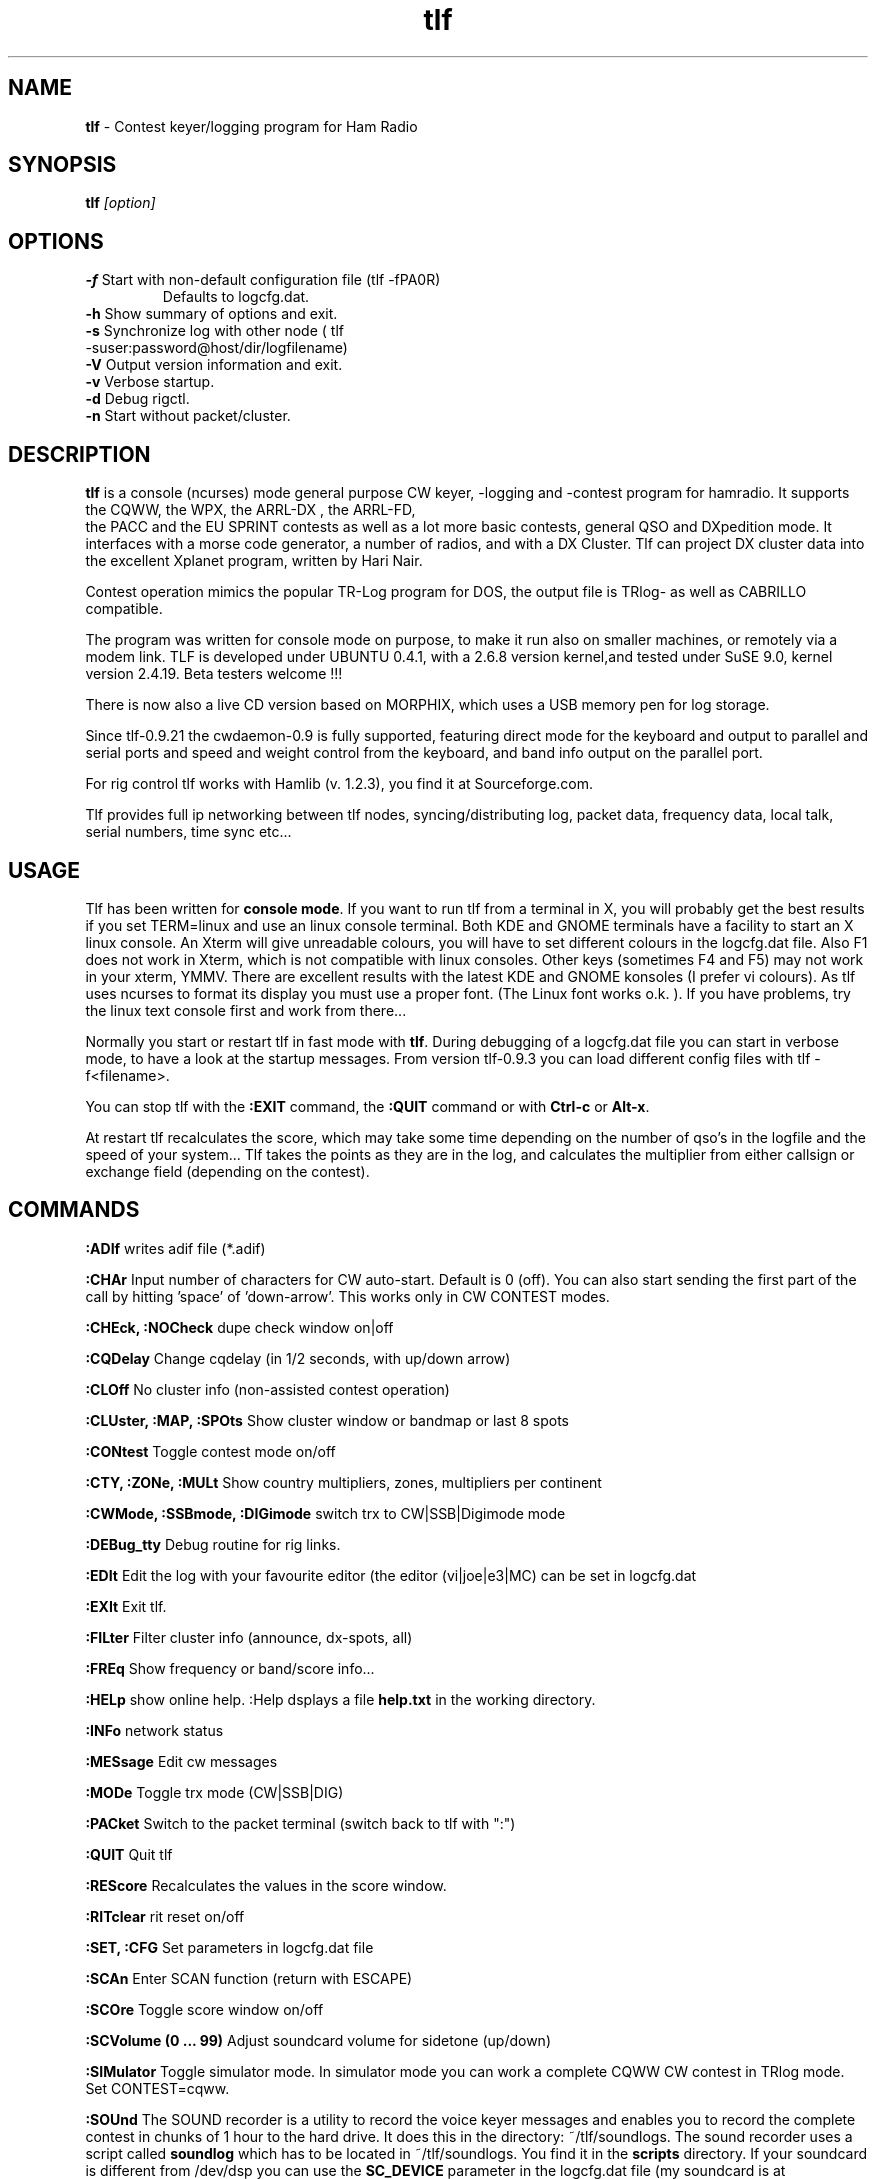 .\"
.TH "tlf" "1" "version 0.9.31" "Rein Couperus" "Hamradio"
.SH "NAME"
.B tlf \fP
- Contest keyer/logging program for Ham Radio
.SH "SYNOPSIS"
\fBtlf\fR \fI[option]\fR
.SH "OPTIONS"
.TP
\fB\-f\fR Start with non-default configuration file (tlf -fPA0R) 
\fR Defaults to logcfg.dat.
.TP
\fB\-h\fR Show summary of options and exit.
.TP
\fB\-s\fR Synchronize log with other node ( tlf -suser:password@host/dir/logfilename)
.TP
\fB\-V\fR Output version information and exit.
.TP
\fB\-v\fR Verbose startup.
.TP
\fB\-d\fR Debug rigctl.
.TP
\fB\-n\fR Start without packet/cluster.

.SH "DESCRIPTION"
\fBtlf\fR
is a console (ncurses) mode general purpose CW keyer, -logging and -contest
program for hamradio. It supports the CQWW, the WPX, the ARRL-DX , the ARRL-FD,
 the PACC and the EU SPRINT contests as well as a lot more basic contests,
general QSO and DXpedition mode. It interfaces with a morse code generator, a
number of radios, and with a DX Cluster. Tlf can project DX cluster data into
the excellent Xplanet program, written by Hari Nair.
.P
Contest operation mimics the popular TR-Log program for DOS, the output file is 
TRlog- as well as CABRILLO compatible.
.P
The program was written for console mode on purpose, to make it run also on 
smaller machines, or remotely via a modem link. TLF is developed under UBUNTU 0.4.1, 
with a 2.6.8 version kernel,and tested under SuSE 9.0, kernel version 2.4.19. Beta testers
welcome !!!
.P
There is now also a live CD version based on MORPHIX, which uses a USB memory pen for
log storage.
.P
Since tlf-0.9.21 the cwdaemon-0.9 is fully supported, featuring direct mode
for the keyboard and output to parallel and serial ports and speed and weight
control from the keyboard, and band info output on the parallel port.
.P
For rig control tlf works with Hamlib (v. 1.2.3), you find it at Sourceforge.com.
.P
Tlf provides full ip networking between tlf nodes,
syncing/distributing log, packet data, frequency data, local talk, serial
numbers, time sync etc...
.P

.SH "USAGE"
.TR
Tlf has been written for \fBconsole mode\fR. If you want to run tlf from a
terminal in X, you will probably get the best results if you set TERM=linux and use
an linux console terminal. Both KDE and GNOME terminals have a facility to start
an X linux console. An Xterm will give unreadable colours, you will have to set
different colours in the logcfg.dat file. Also F1 does not work in Xterm, which is
not compatible with linux consoles. Other keys (sometimes F4 and F5) may not work
in your xterm, YMMV.
There are excellent results with the latest KDE and GNOME konsoles (I prefer vi colours).
As tlf uses ncurses to format its display you must use a proper font. (The Linux font
works o.k. ). If you have problems, try the linux text console first and work from there...

Normally you start or restart tlf in fast mode with \fBtlf\fR. During debugging
of a logcfg.dat file you can start in verbose mode, to have a look at the
startup messages. From version tlf-0.9.3 you can load different config files with
tlf -f<filename>.

You can stop tlf with the \fB:EXIT\fR command, the \fB:QUIT\fR command or with \fBCtrl-c\fR or \fBAlt-x\fR.

At restart tlf recalculates the score, which may take some time depending on the
number of qso's in the logfile and the speed of your system... Tlf takes the
points as they are in the log, and calculates the multiplier from either
callsign or exchange field (depending on the contest).

.SH "COMMANDS"

.TR
.B :ADIf
writes adif file (*.adif)

.TR
.B :CHAr 
Input number of characters for CW auto-start. Default is 0 (off).
You can also start sending the first part of the call by hitting 'space' of 'down-arrow'.
This works only in CW CONTEST modes. 

.TR
.B :CHEck, :NOCheck
dupe check window on|off

.TR
.B :CQDelay
Change cqdelay (in 1/2 seconds, with up/down arrow)

.TR
.B :CLOff
No cluster info (non-assisted contest operation)

.TR
.B :CLUster, :MAP, :SPOts
Show cluster window or bandmap or last 8 spots

.TR
.B :CONtest
Toggle contest mode on/off

.TR
.B :CTY, :ZONe, :MULt
Show country multipliers, zones, multipliers per continent

.TR
.B :CWMode, :SSBmode, :DIGimode
switch trx to CW|SSB|Digimode mode

.TR
.B :DEBug_tty
Debug routine for rig links.

.TR
.B :EDIt
Edit the log with your favourite editor (the editor (vi|joe|e3|MC) can be set in logcfg.dat

.TR
.B :EXIt
Exit tlf.

.TR
.B :FILter
Filter cluster info (announce, dx-spots, all)

.TR
.B :FREq
Show frequency or band/score info...

.TR
.B :HELp
show online help. :Help dsplays a file
.B help.txt
in the working directory.

.TR
.B :INFo
network status

.TR
.B :MESsage
Edit cw messages

.B :MODe
Toggle trx mode (CW|SSB|DIG)

.TR
.B :PACket
Switch to the packet terminal (switch back to tlf with ":")

.TR
.B :QUIT
Quit tlf

.TR
.B :REScore
Recalculates the values in the score window.

.TR
.B :RITclear
rit reset on/off

.TR
.B :SET, :CFG
Set parameters in logcfg.dat file

.TR
.B :SCAn
Enter SCAN function (return with ESCAPE)


.TR
.B :SCOre
Toggle score window on/off

.TR
.B :SCVolume (0 ... 99)
Adjust soundcard volume for sidetone (up/down)

.TR
.B :SIMulator
Toggle simulator mode. In simulator mode you can work a complete
CQWW CW contest in TRlog mode. Set CONTEST=cqww.

.TR
.B :SOUnd
The SOUND recorder is a utility to record the voice keyer messages and enables you to record the complete contest in chunks of 1 hour to the hard drive. It does this in the directory:
~/tlf/soundlogs. The sound recorder uses a script called
.B soundlog
which has to be located in ~/tlf/soundlogs. You find it in the
.B scripts
directory. If your soundcard is different from /dev/dsp you can use the
.B SC_DEVICE
parameter in the logcfg.dat file (my soundcard is at SC_DEVICE=/dev/dsp1).
The file extension is .au, the sun ulaw format. The recorder produces < 60 MB per hour.
This means you can record a complete cqww in less than 3 GB. If your disk cannot handle this, ftp the soundfile to a server every hour....
.P
.B F1 ... F12, s, c
will record the voice keyer message for that key.
.P
1:	Start contest recording to ddhhmm.au
.P
2:	Stop contest recording
.P
3:	Play back contest recording ddhh[mm][xx]

	xx is the offset from the start of the file e.g.:

	2110 will start from beginning of the day 21 hr 10:00 file.

	21100013:00 will start from day 21, hh 10, mm 00, + 13 minutes: 0 seconds

To make sure you get a new file every hour make a cron job to run every hour with:

.B /usr/bin/pkill -f sox > /dev/null 2> /dev/null


If you run this job every 10 minutes you get sound records of 10 minutes long.
.P
Once started the recorder will run until the lock file
.B ~/.VRlock
is removed.



.TR
.B :SYNc
Synchronize the logfile of this node with the logfile pointed to by parameter SYNCFILE=<user:password@host/dir/logfile>. Tlf will wget the logfile from the relevant node, make a dated backup of your local logfile, and merge the 2 files. The score will be recalculated.

.TR
.B :TONe 
Set PC sidetone frequency (300 - 900)

.TR
.B :TRXcontrol
toggle trxcontrol on/off (default off, only makes sense with rigcontrol capability)

.TR
.B :VIEw 
View the log with LESS

.TR
.B :WRIte 
Write cabrillo file for selected contests (CQ and ARRL contests).
Other contests may work, you have to experiment.

.SH "KEYS"

The keymap refers to the linux text console. It may be slightly different on X terminals.
From the X terminals KDE konsole has been proven to work best if you set keyboard to linux,
and colour scheme to VIM colours , system colours or linux colours. Moreover on some systems you must set \fB\TERM=linux\fR\ or fB\TERM=rxvt\fR.
This also works under vnc.

.TR
.B Pgup
Increase CW speed (from call and exchange fields).
If field not empty and CHANGE_RST is set: change rSt value

.TR
.B Ctrl-Pgup
Increase Auto_CQ delay (1 sec).
Set Aut0_CW delay to message length + pause length. This is because tlf does not
know when the cwdaemon is ready...


.TR
.B Pg-down 
Decrease CW speed (from call and exchange fields)
If field not empty and CHANGE_RST is set: change rSt value.

.TR
.B Ctrl-Pgdown
Decrease Auto_CQ delay (1 sec).

.TR
.B F1-F11
Send CW, RTTY or VOICE message

.TR
.B F12
Start Auto_CQ (sends F12 message)

.TR
.B Tab
Switch between call input and exchange fields

.TR
.B +
Toggle CQ/S&P mode (TRlog mode) or Send F3 + log qso(CT mode)

.TR
.B Left-Arrow
Change band if callsign field empty. (enter edit mode if callsign present, leave edit mode with ENTER or ESC)

.TR
.B Right-Arrow
Change band

.TR
.B ENTER
Smart key for contest mode: Calls cq, Calls station, Sends exchange, Logs the qso

.TR
.B Backslash
log qso w/o CW;

.TR
.B ;
Insert note in log

.TR
.B ,
Keyboard on. This works only when the call input field is empty. use ctrl-k if it isn't.

.TR
.B ESCAPE
Return to call input field, keyboard off, stop cw, reset call and exchange (universal undo)

.TR
.B '"' (double quote)
Send talk message to other tlf nodes

.TR
.B - (minus)
Delete last qso

.TR
.B Up-arrow
Edit last qso: Insert, overwrite, and delete; + log view

.TR
.B = (equal)
Confirm last call

.TR
.B _ (underscore)
Confirm last exchange

.TR
.B {
In RTTY (DIGIMODE), keyboard mode switch TX on

.TR
.B }
In RTTY (DIGIMODE), keyboard mode switch TX off (RX)

.TR
.B \ (backslash)
In RTTY (DIGIMODE), keyboard mode switch controller to command mode
(back to operating mode with 'k enter'


.TR
.B #
trx qrg -> mem, mem -> trx qrg

.TR
.B ! -
Get a new shell

.TR
.B Ctrl-a
switch cluster window

.TR
.B Ctrl-b
send info to cluster 

.TR
.B Ctrl-c
Quit (Linux cmd)

.TR
.B Ctrl-d
Stop tlf 

.TR
.B Ctrl-f
Set frequency 

.TR
.B Ctrl-g
grab dx spot 

.TR
.B Ctrl-k
Keyboard (CW and RTTY)

.TR
.B Ctrl-p
Muf display

.TR
.B Ctrl-q
xoff (linux terminal function)

.TR
.B Ctrl-r
Toggle lp0-pin 14 (Mic/Soundcard switch | trx1/trx2 switch)

.TR
.B Ctrl-s
xon (linux terminal function)

.TR
.B Ctrl-t
Show talk messages

.TR
.B Ctrl-z
Stop tlf

.TR
.B Alt-0 ... Alt-9
CW messages

.TR
.B Alt-a
switch cluster window

.TR
.B Alt-b
Band up

.TR
.B Alt-c
Countries display

.TR
.B Alt-e
Enter qso edit mode

.TR
.B Alt-g
gab (talk)

.TR
.B Alt-h
help

.TR
.B Alt-i
Show talk messages

.TR
.B Alt-j
Show stn frequencies

.TR
.B Alt-k
Keyboard (CW and RTTY)

.TR
.B Alt-m
Show multipliers 

.TR
.B Alt-n
Note in log 

.TR
.B Alt-p
Toggle PTT (cwdaemon)

.TR
.B Alt-q
Exit tlf

.TR
.B Alt-r
Toggle score window

.TR
.B Alt-s
Toggle score window

.TR
.B Alt-t
Tune 

.TR
.B Alt-v
Band down (Change speed in CT compatibility mode)

.TR
.B Alt-w
CW weight

.TR
.B Alt-x
Leave tlf 

.TR
.B Alt-z
Show zones worked


.SH "PREFERENCES"
.TR
Tlf can be fully configured by editing the logcfg.dat file. Normally you keep one
logcfg.dat file, setting up your call, the logfilename, the ports and addresses for
packet, the rig, the network etc., and a separate rules file per contest.
The logcfg.dat file can be edited from within tlf by the \fB:CFG\fR or \fB:SET\fR commands. 
You can set your favourite  editor (joe | vi | e3 | MC) in the logcfg.dat file.
You connect the rules file by using the statement RULES=<contestname> in logcfg.dat.
Tlf will first look in the working directory for a logcfg.dat file, and if it cannot find
one it will look in /usr/local/share/tlf. Make sure you edit the logcfg.dat file to
hold your call and your preferred system configuration.

.SH "LOGCFG.DAT statements"
.TR
.TR
.B RULES=<contest rules file>
Name of the rules file to load. It helps if you name the rules file according to the
contest you what to describe.

.TR
.B SYNCFILE=user:password@host/dir/syncfile (wget syntax).
File on remote host you want to synchronize with.

.TR
.B CTCOMPATIBLE
Does not use the TRlog qso sequence, but +, Insert and Enter to log the qso.
The default is the TRlog sequence which uses "+" to switch between RUN and S&P modes,
and just ENTER to call and log the qso.

.TR
.B TLFCOLORx=
Defaults: 	TLFCOLOR1=23	(Header and footer)
	TLFCOLOR2=67	(Pop up windows)
	TLFCOLOR3=70	(Log window)
	TLFCOLOR4=57	(Markers/dupe colour)
	TLFCOLOR5=43	(Input fields)
	TLFCOLOR6=63	(Window frames)
The numbers in octal, fg/bg or bg/fg (you have to try it).
You should only specify these if you don't agree with the standard colours of tlf.
In a GNOME Terminal you can set a special profile for tlf with your own colours...
Gnome sets TERM=xterm automatically. See the tlf-devel mail archive for the colours.

.TR
.B EDITOR=<joe | vi | e3 | mc>
Editor used to edit the log or logcfg.dat

.TR
.B CALL=<PA0R>
Your call used in messages, and used to determine your country, zone and continent.

.TR
.B TIME_OFFSET=<0> (0...23)
Used to shift the tlf time with respect to the computer clock. Normally 0.

.TR
.B TIME_MASTER
This node transmits the time over the network (only one master allowed!)

.TR
.B ADDNODE=<node address>
Adds an ip address to which we broadcast stuff.
(WARNING: Only add addresses of other nodes).

.TR
.B THISNODE=<A...H>
Node designator. If tlf hears it's own node ID on the network it will exit and ask you to pick another one!!

.TR
.B LANDEBUG
Switches on the debug function. Dumps all tlf net traffic received on this node into a file named "debuglog" in the working directory. This log can be used as a backup log for the whole
network, as it is easy to retrieve qso data, cluster messages, gab messages etc. 
after the contest. I have it on all the time!!

.TR
.B NETKEYER
Switches the cw keyer on. Only the ip networked keyer cwdaemon is actively supported.
You may also need the keyer for PTT or Band info output.

.TR
.B NETKEYERPORT=<port number> (default = 6789)

.TR
.B NETKEYERHOST=<host address> (default = 127.0.0.1, localhost)

.TR
.B MFJ1278_KEYER=<serial port>
Switches supprt for the MFJ1278B multi-mode controller on.
The 1278 supports CW as well as RTTY contesting.
Fixed baud rate  9600 Baud.

.TR
.B CWSPEED=<speed in wpm> (4...69)

.TR
.B WEIGHT=<-45...50>
Only for NETKEYER.

.TR
.B TXDELAY=<PTT delay in ms> (0...50)

.TR
.B SOUNDCARD
Use soundcard for sidetone output

.TR
.B SIDETONE_VOLUME=<soundcard volume> (0...99)
Set soundcard sidetone volume (default=70)

.TR
.B CQDELAY=<Auto_cq delay in 1/2 seconds> (0...60)
Use a value which is message length + listening time!!

.TR
.B CWTONE=<pc speaker or soundcard sidetone> (0...999)
A value of 0 switches the sidetone off.

.TR
.B BANDOUTPUT
Outputs band information to pins 2, 7, 8, 9 on the parallel port.
Output is 1 (160m), 2 (80m) ... 9 (10m). This format is compatible with the standard
interface for antenna switches, band filters etc...

.TR
.B BANDOUTPUT=124181818
Output pin 2 for 160, 30, 17 and 12,  pin 7 for 80, pin 8 for 40, and
pin 9 for 20, 15 and 10. This comes in handy when you have 3 dipoles and
a 3-band beam (...).

.TR
.B NO_BANDSWITCH_ARROWKEYS
This will prevent unwanted band switching when you are not using
rig control. Band up=alt-b, band down = alt-v (Trlog compatible).

.TR
.B TELNETHOST=<cluster address>
e.g. claudia.esrac.ele.tue.nl or 131.155.192.179

.TR
.B TELNETPORT=<telnet port of cluster>
e.g. 8000

.TR
.B TNCPORT=<serial port>
You can use e.g. /dev/ttyS0, /dev/ttyUSB1, etc... anything that
looks like a tty.

.TR
.B TNCSPEED=<Baud rate>
Tlf supports 1200, 2400, 4800 and 9600 Baud

.TR
.B FIFO_INTERFACE
The fifo interface is used when you want to receive cluster info from the network,
of from another source. The fifo interface uses a fifo in the working directory called /fBclfile/fR.
Anything you dump into this fifo will be displayed by the packet interface.

.TR
.B RADIO_CONTROL
Switches the radio interface on. The rig interface makes use of the Hamlib library which
supports a lot of different rigs..

.TR
.B RIGMODEL=<rig number>
Look at the Hamlib stuff for the NUMBER of your rig...
Exception: RIGMODEL=ORION.

.TR
.B RIGSPEED=<Baud rate>
Speed of the serial port.

.TR
.B RIGPORT=<serial port>
You can use e.g. /dev/ttyS0, /dev/ttyUSB1, etc... anything that
looks like a tty.
RPC rig daemon users should have RIGMODEL=1901 and RIGPORT=localhost.
In this case RIGSPEED is ignored.

.TR
.B RIGCONF=
Will send rig configuration parameters to Hamlib
E.g.: RIGCONF=civaddr=0x40,retry=3,rig_pathname=/dev/ttyS0

.TR
.B SC_DEVICE=
Sound card device for scan function (e.g. /dev/dsp0)

.TR
.B S_METER=
Audio s-meter calibration values for the scan function
e.g. S_METER=20,19,18,17,16,15,14,13,12,11,10,9,8,7,6,5,4,3,2,1

.TR
.B RIT_CLEAR
Clears the RIT after logging the qso. This only works if the rig, and the
hamlib routine supports it. (It works for the OMNI 6+).

.TR
.B SSBMODE
Start tlf in ssb mode (default is CW)

.TR
.B RTTYMODE
Start tlf in RTTY mode (defaul is CW)

.TR
.B GMFSK=/home/youruser/gMFSK.log
Tell miniterm where to get the data

.TR
.B DIGIMODEM=/home/youruser/gmfsk_autofile
Tell tlf where to send the macros

.TR
.B CLUSTER
Show cluster window.

.TR
.B CLUSTERLOGIN=yourcall
Automatic login for the telnet client.

.TR
.B CLUSTER_LOG
Write clusterlog to disk.

.TR
.B SPOTLIST
Show only cluster spots, allow Grab.

.TR
.B BANDMAP
Shows only spots for this band.

.TR
.B SCOREWINDOW
Show the score window (same as Alt-R cmd)

.TR
.B CHECKWINDOW
Show the country/call check window

.TR
.B PARTIALS
Show a list of possible contest calls

.TR
.B USE_PARTIALS
Use the auto-complete utility (takes some practise...).
Tlf will complete the call as soon as it is unique in the database.
This can of course lead to strange effects, but in my experience there are far
more hits than misses. Sometimes you must edit the call because it has locked
on a unique call.... Try it, and switch it off when you don't like it.

.TR
.B MANY_CALLS
Some people think 10 calls is not enough. They have time to check 50 calls
after a cq...

.TR
.B LOGFREQUENCY
Put frequency (kHZ) into qso number to enable logging of frequency (only qso
and dxped mode

.TR
.B IGNOREDUPES
Enable to make multiple qsos in a contest

.TR
.B SUNSPOTS=<SSN>
Set the sunspots value which is used to do a rough calculation of the MUF.
If the cluster interface is used the SSN will be updated by WWV or WCY messages.

.TR
.B SFI=<Solar flux value>
Set SFI used to calculate SSN. The SSN value is used to do a rough calculation of
the MUF. If the packet interface is used the SSN will be updated by WWV or WCY messages.

.TR
.B CHANGE_RST 
If set in logcfg.dat, Pg-up and Pg-down will change RST instead of CW speed if field is not empty. Default: off.

.TR
.B NOB4
Don't send automatic "qso b4" message (default: on)

.TR
.B NOAUTOCQ
No automatic cq when pressing enter or F12.

.TR
.B MARKERS=<file name>
Generate marker file for Xplanet. Xplanet will show the last 8 spots
on an azimuthal map. See the relevant xplanet documentation. Use azimuthal
projection, and center the map on your qth.

.SH "RULES"
.TR
The contest rules can be put into separate files. Tlf will first look for a
directory called "rules/" in the working directory, and a file "<contest_name>".
If tlf cannot find that it will look into the directory /usr/local/share/tlf/rules.
A rules file contains contest specific content like multipliers, point, messages etc.
The rules file overrides the logcfg.dat file.
.B WARNING! It is your own reponsibility to try these rules well BEFORE the contest. The 
author of tlf cannot possible check all rules for all contests :) and during the contest the 
author is contesting (we are in it for the fun, remember...).

.B CONTEST=xxxxx
Name of the contest (same as the file name).
Some contests, like cqww and wpx, are pre-programmed. look for the relevant rules file in /usr/local/share/tlf/rules.

.TR
.B LOGFILE=<logfilename>
Mandatory

.TR
.B CONTEST_MODE
Sets contest mode. Uncomment for normal qso logging.

.TR
.B CQWW_M2
Put the node ID into the logline (just after the qso number) to support Multi/2 operation where the station logging the qso must be in the cabrillo file. This can also be used for M/1 and M/M, to enable post-contest analysis of the nodes.

.TR
.B Macro characters in the messages
% = your call, @ = hiscall, # = serial number, [ = RST ,
+ = increase cw speed, - = decrease cw speed , * = AR, '=' = BT, < = SK,
( = KN, ! = SN, & = AS, > = BK

.TR
.B F1=<cw message 1>
CQ message, (e.g. CQ de PA0R TEST)

.TR
.B F2=<cw message 2>
S&P call message, (e.g. @ de %)

.TR
.B F3=<cw message 3>
Exchange message, (e.g. @ ++5NN--#)

.TR
.B F4=<cw message 4>
TU message, (e.g. TU 73 %)

.TR
.B F5=<cw message 5>
Call of the other station (@)

.TR
.B F6=<cw message 6>
Your call ("%")

.TR
.B F7=<cw message 7>
QSO B4 message (e.g. @ sri qso b4 gl)

.TR
.B F8=<cw message 8>
AGN

.TR
.B F9=<cw message 9>
'?'

.TR
.B F10=<cw message 10>
QRZ message (QRZ?)

.TR
.B F11=<cw message 11>
QRZ message (QRZ?)

.TR
.B F12=<cw message 12>
Auto-CQ message (e.g. +++TEST %---)

.TR
.B CQ_TU_MSG=<cw message 13>
Auto Exchange message in CQ mode (TRlog mode), (e.g. TU %)

.TR
.B S&P_TU_MSG=<cw message 14>
Auto Exchange message in S&P mode (TRlog mode), (e.g. TU 5NN #)

.TR
.B ALT_0=<...> ... ALT_9=<...>
9 further cw messages

.TR
.B SHORT_SERIAL
Uses short form for serial number (599=5NN, 001=TT1)

.TR
.B LONG_SERIAL
Uses long form for serial number (default)

.TR
.B VKM1=<voice message file name 1> ... VKM12=<voice message file name 12>
Like F1 ... F12, for phone.

.TR
.B VKSPM=<voice message file name>
Auto Exchange voice message in S&P mode (TRlog mode)

.TR
.B VKCQM=<voice message file name>
Auto Exchange voice message in CQ mode (TRlog mode)

.TR
.B ONE_POINT
One (1) point per QSO.

.TR
.B TWO_POINTS
Two points per QSO.

.TR
.B THREE_POINTS
Three points per QSO

.TR
.B SSBPOINTS=
Points per SSB QSO

.TR
.B CWPOINTS
Points per CW QSO

.TR
.B MY_COUNTRY_POINTS=<x>
Points for own DXCC entity (often zero :-)

.TR
.B MY_CONTINENT_POINTS=<x>
Points for countries in own continent.

.TR
.B DX_POINTS=<x>
Points for station in other continents

.TR
.B 2EU3DX_POINTS<x>
2 point for own continent, 3 points for other continents (outdated, see MY_CONTINENT_POINTS and DX_POINTS).

.TR
.B COUNTRY_LIST_POINTS=<x>
Points for countries in country list

.TR
.B USE_COUNTRYLIST_ONLY
Zero points for countries not in list

.TR
.B COUNTRYLIST=<comma separated list of prefixes starting with colon>
(e.g. Scandinavia:SM,LA,OZ,OH)

.TR
.B COUNTRYLIST=<file name>
File with list of prefixes.

.TR
.B PORTABLE_MULT_2
Multiply points x2 for portable stations (e.g. R1 field day)

.TR
.B LOWBANDS_DOUBLE
Double points for lowband qso (40-80-160) (this is the last operation of the score
module, and can be combined with any other value).

.TR
.B WYSIWYG_MULTIBAND
Exchange is multiplier, per band, whatever you enter.
Tlf builds its own list of multipliers.

.TR
.B WYSIWYG_ONCE
Exchange is multiplier, whatever you enter. Counts once for the whole contest (not per band).

.TR
.B WAZMULT
Multiplier is the CQ zone (per band).

.TR
.B ITUMULT
Multiplier is the ITU zone (per band).

.TR
.B PFX_MULT
Multiplier is prefix (once per contest, not per band.

.TR
.B COUNTRY_MULT
Multiplier is the DXCC entity (per band)

.TR
.B MULT_LIST=<file name>
Name of multipliers file (often sections, provinces, states, counties).

.TR
.B SECTION_MULT
Multiplier is section from multipliers file.

.TR
.B SERIAL+SECTION
Exchange is serial number and section, multipler is section from multiplier file.
Mults count per band.

.TR
.B SERIAL+GRID4
Exchange is serial number and grid (e.g. JO21QI), multipler is 4-character grid (JO21).
Mults count per band.

.TR
.B DX_&_SECTIONS
Multiplier is DXCC country or section from multiplier file.

.TR
.B RECALL_MULTS
Exchange can be recycled, will be filled into exchange field when it is known( see also INITIAL_EXCHANGE)

.TR
.B INITIAL_EXCHANGE
Format: INITIAL_EXCHANGE=exchanges.txt
The file must contain a comma-separated list of exchanges, if e.g. the exchange is the name of the operator:
PA0R,rein
PG4I,joop
OK1RR,martin
If RECALL_MULTS is set, tlf will look in this list for the exchange and fill it in for you.
There are various contests which have a standard exchange, like e.g. the FOC Marathon.
The module also recognises embedded calls (CT3/PA0R/QRP).

.TR
.B CONTINENT_EXCHANGE
Exchange is continent (NA, SA, EU, AS, AF, OC)

.TR
.B SERIAL_EXCHANGE
Exchange is serial number (formats exchange field)

.TR
.B MIXED
Station can be worked both in SSB and CW

.TR
.B SSBMODE
Start tlf in SSB mode

.SH "FILES"
.TR

\fB/usr/share/tlf/logcfg.dat\fR
is a recent example of the configuration file tlf needs to know what to do. Tlf
won't start without one. \fBCopy it into the working directory\fP and edit it
before use. You should do your experiments well *before* the contest...
It contains e.g. your call, name of the log file, info about ports for cw, packet or rig control, contest rules,
points, multipliers etc. etc..

\fB/usr/share/tlf/rules/contestname\fR
contains the rules of the various contests. You can easily write one
for your favourite contest making use of the various multiplier and points capabilities..
Check it before the contest and message to tlf-devel@nongnu.org if anything is wrong.

\fB/usr/share/tlf/cty.dat\fR
contains a flat ascii data base of info about countries. Tlf-0.9.21 contains a version
of 15.11.2003. This is the sxame file as used by CT or TRlog.

\fB/usr/share/tlf/mastercalls\fR
contains a flat ascii data base of contest callsigns (> 25.000), which is rather old.

\fBsection files\fR
contain a flat ascii data base of multpliers like states, sections, provinces, 
d.istricts, names, ages, etc... Some are available at the tlf project download 
site (\fBhttp://www.iae.nl/users/reinc/TLF-0.2.html)\fR. They are invoked by including
MULT_LIST=<sectionfilename> in the rules file.

.SH "DOCUMENTATION"
.TR
An operation manual (mostly not as up-to-date as this man page) is available in html format at the tlf project download page
(\fBhttp://www.wwns.com/tlf)\fR or online via the tlf web page.

.SH "AUTHORS"
\fBtlf\fR was written by Rein Couperus
<pa0r at eudxf.org> aka <rein at couperus.com>.
Lots of valuable contributions from PG4I (Joop PA4TU) , PA3FWM,  LZ3NY, VA3DB, OM4AA and various
anonymous contributors... Tnx all for improving tlf!!

.SH "DOCUMENTATION"
.TR
Bug reports to tlf-devel@nongnu.org
